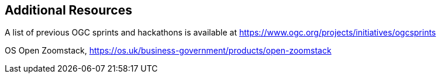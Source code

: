 == Additional Resources

A list of previous OGC sprints and hackathons is available at https://www.ogc.org/projects/initiatives/ogcsprints

OS Open Zoomstack, https://os.uk/business-government/products/open-zoomstack
